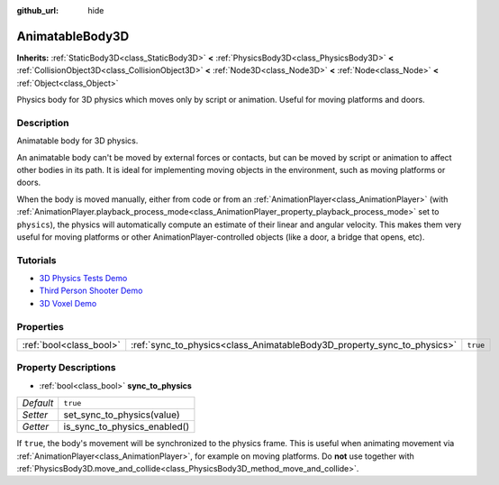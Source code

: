 :github_url: hide

.. Generated automatically by doc/tools/makerst.py in Godot's source tree.
.. DO NOT EDIT THIS FILE, but the AnimatableBody3D.xml source instead.
.. The source is found in doc/classes or modules/<name>/doc_classes.

.. _class_AnimatableBody3D:

AnimatableBody3D
================

**Inherits:** :ref:`StaticBody3D<class_StaticBody3D>` **<** :ref:`PhysicsBody3D<class_PhysicsBody3D>` **<** :ref:`CollisionObject3D<class_CollisionObject3D>` **<** :ref:`Node3D<class_Node3D>` **<** :ref:`Node<class_Node>` **<** :ref:`Object<class_Object>`

Physics body for 3D physics which moves only by script or animation. Useful for moving platforms and doors.

Description
-----------

Animatable body for 3D physics.

An animatable body can't be moved by external forces or contacts, but can be moved by script or animation to affect other bodies in its path. It is ideal for implementing moving objects in the environment, such as moving platforms or doors.

When the body is moved manually, either from code or from an :ref:`AnimationPlayer<class_AnimationPlayer>` (with :ref:`AnimationPlayer.playback_process_mode<class_AnimationPlayer_property_playback_process_mode>` set to ``physics``), the physics will automatically compute an estimate of their linear and angular velocity. This makes them very useful for moving platforms or other AnimationPlayer-controlled objects (like a door, a bridge that opens, etc).

Tutorials
---------

- `3D Physics Tests Demo <https://godotengine.org/asset-library/asset/675>`_

- `Third Person Shooter Demo <https://godotengine.org/asset-library/asset/678>`_

- `3D Voxel Demo <https://godotengine.org/asset-library/asset/676>`_

Properties
----------

+-------------------------+-------------------------------------------------------------------------+----------+
| :ref:`bool<class_bool>` | :ref:`sync_to_physics<class_AnimatableBody3D_property_sync_to_physics>` | ``true`` |
+-------------------------+-------------------------------------------------------------------------+----------+

Property Descriptions
---------------------

.. _class_AnimatableBody3D_property_sync_to_physics:

- :ref:`bool<class_bool>` **sync_to_physics**

+-----------+------------------------------+
| *Default* | ``true``                     |
+-----------+------------------------------+
| *Setter*  | set_sync_to_physics(value)   |
+-----------+------------------------------+
| *Getter*  | is_sync_to_physics_enabled() |
+-----------+------------------------------+

If ``true``, the body's movement will be synchronized to the physics frame. This is useful when animating movement via :ref:`AnimationPlayer<class_AnimationPlayer>`, for example on moving platforms. Do **not** use together with :ref:`PhysicsBody3D.move_and_collide<class_PhysicsBody3D_method_move_and_collide>`.

.. |virtual| replace:: :abbr:`virtual (This method should typically be overridden by the user to have any effect.)`
.. |const| replace:: :abbr:`const (This method has no side effects. It doesn't modify any of the instance's member variables.)`
.. |vararg| replace:: :abbr:`vararg (This method accepts any number of arguments after the ones described here.)`
.. |constructor| replace:: :abbr:`constructor (This method is used to construct a type.)`
.. |operator| replace:: :abbr:`operator (This method describes a valid operator to use with this type as left-hand operand.)`
